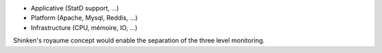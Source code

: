 .. raw:: html

    <br/>

* Applicative (StatD support, ...)
* Platform (Apache, Mysql, Reddis, ...)
* Infrastructure (CPU, mémoire, IO, ...)

.. raw:: html

    <br/>
    <br/>

Shinken's royaume concept would enable the separation of the three level monitoring.
